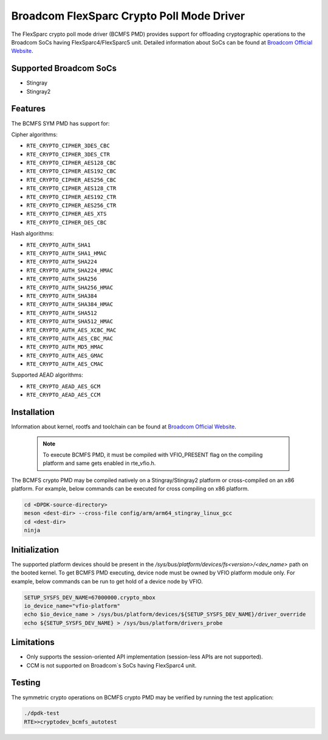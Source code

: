..  SPDX-License-Identifier: BSD-3-Clause
    Copyright(C) 2020 Broadcom

Broadcom FlexSparc Crypto Poll Mode Driver
==========================================

The FlexSparc crypto poll mode driver (BCMFS PMD) provides support for offloading
cryptographic operations to the Broadcom SoCs having FlexSparc4/FlexSparc5 unit.
Detailed information about SoCs can be found at `Broadcom Official Website
<https://www.broadcom.com/products/ethernet-connectivity/network-adapters/smartnic>`__.

Supported Broadcom SoCs
-----------------------

* Stingray
* Stingray2

Features
--------

The BCMFS SYM PMD has support for:

Cipher algorithms:

* ``RTE_CRYPTO_CIPHER_3DES_CBC``
* ``RTE_CRYPTO_CIPHER_3DES_CTR``
* ``RTE_CRYPTO_CIPHER_AES128_CBC``
* ``RTE_CRYPTO_CIPHER_AES192_CBC``
* ``RTE_CRYPTO_CIPHER_AES256_CBC``
* ``RTE_CRYPTO_CIPHER_AES128_CTR``
* ``RTE_CRYPTO_CIPHER_AES192_CTR``
* ``RTE_CRYPTO_CIPHER_AES256_CTR``
* ``RTE_CRYPTO_CIPHER_AES_XTS``
* ``RTE_CRYPTO_CIPHER_DES_CBC``

Hash algorithms:

* ``RTE_CRYPTO_AUTH_SHA1``
* ``RTE_CRYPTO_AUTH_SHA1_HMAC``
* ``RTE_CRYPTO_AUTH_SHA224``
* ``RTE_CRYPTO_AUTH_SHA224_HMAC``
* ``RTE_CRYPTO_AUTH_SHA256``
* ``RTE_CRYPTO_AUTH_SHA256_HMAC``
* ``RTE_CRYPTO_AUTH_SHA384``
* ``RTE_CRYPTO_AUTH_SHA384_HMAC``
* ``RTE_CRYPTO_AUTH_SHA512``
* ``RTE_CRYPTO_AUTH_SHA512_HMAC``
* ``RTE_CRYPTO_AUTH_AES_XCBC_MAC``
* ``RTE_CRYPTO_AUTH_AES_CBC_MAC``
* ``RTE_CRYPTO_AUTH_MD5_HMAC``
* ``RTE_CRYPTO_AUTH_AES_GMAC``
* ``RTE_CRYPTO_AUTH_AES_CMAC``

Supported AEAD algorithms:

* ``RTE_CRYPTO_AEAD_AES_GCM``
* ``RTE_CRYPTO_AEAD_AES_CCM``

Installation
------------
Information about kernel, rootfs and toolchain can be found at
`Broadcom Official Website <https://www.broadcom.com/products/ethernet-connectivity
/network-adapters/smartnic/stingray-software>`__.

    .. Note::
        To execute BCMFS PMD, it must be compiled with VFIO_PRESENT flag on the
        compiling platform and same gets enabled in rte_vfio.h.

The BCMFS crypto PMD may be compiled natively on a Stingray/Stingray2 platform or
cross-compiled on an x86 platform. For example, below commands can be executed
for cross compiling on x86 platform.

.. code-block:: console

    cd <DPDK-source-directory>
    meson <dest-dir> --cross-file config/arm/arm64_stingray_linux_gcc
    cd <dest-dir>
    ninja

Initialization
--------------
The supported platform devices should be present in the
*/sys/bus/platform/devices/fs<version>/<dev_name>* path on the booted kernel.
To get BCMFS PMD executing, device node must be owned by VFIO platform module only.
For example, below commands can be run to get hold of a device node by VFIO.

.. code-block:: console

    SETUP_SYSFS_DEV_NAME=67000000.crypto_mbox
    io_device_name="vfio-platform"
    echo $io_device_name > /sys/bus/platform/devices/${SETUP_SYSFS_DEV_NAME}/driver_override
    echo ${SETUP_SYSFS_DEV_NAME} > /sys/bus/platform/drivers_probe

Limitations
-----------

* Only supports the session-oriented API implementation (session-less APIs are not supported).
* CCM is not supported on Broadcom`s SoCs having FlexSparc4 unit.

Testing
-------

The symmetric crypto operations on BCMFS crypto PMD may be verified by running the test
application:

.. code-block:: console

    ./dpdk-test
    RTE>>cryptodev_bcmfs_autotest
